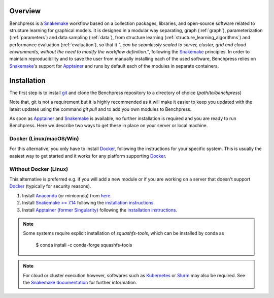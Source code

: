 .. role:: bash(code)
   :language: bash


Overview
#########

.. Benchpress is a Snakemake workflow based on a collection of modules which stem from various different packages, libraries, and open-source software.

Benchpress is a `Snakemake <https://snakemake.readthedocs.io/en/stable/>`_ workflow based on a collection packages, libraries, and open-source software related to structure learning for graphical models.
It is designed in a modular way separating, graph (:ref:`graph`), parameterization (:ref:`parameters`) and data sampling (:ref:`data`), from structure learning (:ref:`structure_learning_algorithms`) and performance evaluation (:ref:`evaluation`), so that it *"..can be seamlessly scaled to server, cluster, grid and cloud environments, without the need to modify the workflow definition."*, following the `Snakemake <https://snakemake.readthedocs.io/en/stable/>`_ principles.
In order to maintain reproducibility and to save the user from manually installing each of the used software, Benchpress relies on `Snakemake <https://snakemake.readthedocs.io/en/stable/>`_'s support for `Apptainer <https://apptainer.org/>`_ and runs by default each of the modules in separate containers.

Installation
#######################

.. The first alternative is to use the official `Snakemake Docker image <https://hub.docker.com/r/snakemake/snakemake/tags>`_, where `Apptainer <https://apptainer.org/>`_ is installed, and run Benchpress through an interactive `Docker <https://www.docker.com/>`_ container.
.. The second alternative is to install `Apptainer <https://apptainer.org/>`_ natively on a `Linux <https://en.wikipedia.org/wiki/Linux>`_ system.

.. For either of the alternatives, 

The first step is to install `git <https://git-scm.com/downloads>`_ and clone the Benchpress  repository to a directory of choice (*path/to/benchpress*)

.. Ones `Apptainer <https://apptainer.org/>`_ and Snakemake is in place, there is no further installtion of the workflow as such.


.. prompt:: bash

    git clone https://github.com/felixleopoldo/benchpress.git path/to/benchpress

Note that, git is not a requirement but it is highly recommended as it will make it easier to keep you updated with the latest updates using the command *git pull* and to add you own modules to Benchpress.

As soon as `Apptainer <https://apptainer.org/>`_ and `Snakemake <https://snakemake.readthedocs.io/en/stable/>`_ is available, no further installation is required and you are ready to run Benchpress.
Here we describe two ways to get these in place on your server or local machine.

Docker (Linux/macOS/Win)
-----------------------------

For this alternative, you only have to install `Docker <https://www.docker.com/>`_, following the instructions for your specific system.
This is usually the easiest way to get started and it works for any platform supporting `Docker <https://www.docker.com/>`_.

.. _linuxx:

Without Docker (Linux)
----------------------

This alternative is preferred e.g. if you will add a new module or if you are working on a server that doesn't support `Docker <https://www.docker.com/>`_ (typically for security reasons).

1. Install `Anaconda <https://www.anaconda.com/>`_ (or miniconda) from `here <https://docs.conda.io/en/main/miniconda.html>`_.
2. Install `Snakemake >= 7.14 <https://snakemake.readthedocs.io/en/stable/>`_ following the `installation instructions <https://snakemake.readthedocs.io/en/stable/getting_started/installation.html>`_.
3. Install `Apptainer (former Singularity) <https://apptainer.org/>`_  following the `installation instructions <https://apptainer.org/docs/admin/main/installation.html#install-from-pre-built-packages>`_.

.. note:: 

    Some systems require explicit installation of *squashfs-tools*, which can be installed by conda as

        $ conda install -c conda-forge squashfs-tools

.. note::

    For cloud or cluster execution however, softwares such as `Kubernetes <https://kubernetes.io/>`_ or `Slurm <https://slurm.schedmd.com/documentation.html>`_ may also be required.
    See the `Snakemake documentation <https://snakemake.readthedocs.io/en/stable/>`_  for further information.
